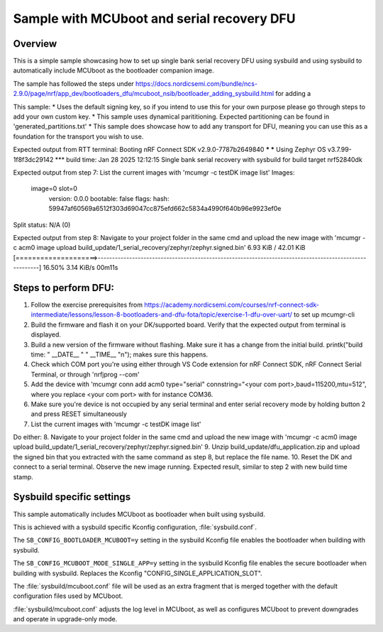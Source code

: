 Sample with MCUboot and serial recovery DFU
###################

Overview
********
This is a simple sample showcasing how to set up single bank serial recovery DFU using sysbuild and using sysbuild to automatically include MCUboot as the
bootloader companion image.

The sample has followed the steps under https://docs.nordicsemi.com/bundle/ncs-2.9.0/page/nrf/app_dev/bootloaders_dfu/mcuboot_nsib/bootloader_adding_sysbuild.html
for adding a 

This sample:
* Uses the default signing key, so if you intend to use this for your own purpose please go through steps to add your own custom key. 
* This sample uses dynamical parititioning. Expected partitioning can be found in 'generated_partitions.txt'
* This sample does showcase how to add any transport for DFU, meaning you can use this as a foundation for the transport you wish to use.

Expected output from RTT terminal:
Booting nRF Connect SDK v2.9.0-7787b2649840 ***
*** Using Zephyr OS v3.7.99-1f8f3dc29142 ***
build time: Jan 28 2025 12:12:15
Single bank serial recovery with sysbuild for build target nrf52840dk

Expected output from step 7: List the current images with 'mcumgr -c testDK image list'
Images:
 image=0 slot=0
    version: 0.0.0
    bootable: false
    flags: 
    hash: 59947af60569a6512f303d69047cc875efd662c5834a4990f640b96e9923ef0e
Split status: N/A (0)

Expected output from step 8: Navigate to your project folder in the same cmd and upload the new image with 'mcumgr -c acm0 image upload build_update/1_serial_recovery/zephyr/zephyr.signed.bin'
6.93 KiB / 42.01 KiB [====================>-------------------------------------------------------------------------------------------------------]  16.50% 3.14 KiB/s 00m11s


Steps to perform DFU:
********
1. Follow the exercise prerequisites from https://academy.nordicsemi.com/courses/nrf-connect-sdk-intermediate/lessons/lesson-8-bootloaders-and-dfu-fota/topic/exercise-1-dfu-over-uart/ to set up mcumgr-cli
2. Build the firmware and flash it on your DK/supported board. Verify that the expected output from terminal is displayed.
3. Build a new version of the firmware without flashing. Make sure it has a change from the initial build. printk("build time: " __DATE__ " " __TIME__ "\n"); makes sure this happens.
4. Check which COM port you're using either through VS Code extension for nRF Connect SDK, nRF Connect Serial Terminal, or through 'nrfjprog --com'
5. Add the device with 'mcumgr conn add acm0 type="serial" connstring="<your com port>,baud=115200,mtu=512", where you replace <your com port> with for instance COM36.
6. Make sure you're device is not occupied by any serial terminal and enter serial recovery mode by holding button 2 and press RESET simultaneously
7. List the current images with 'mcumgr -c testDK image list'

Do either:
8. Navigate to your project folder in the same cmd and upload the new image with 'mcumgr -c acm0 image upload build_update/1_serial_recovery/zephyr/zephyr.signed.bin'
9. Unzip build_update/dfu_application.zip and upload the signed bin that you extracted with the same command as step 8, but replace the file name.
10. Reset the DK and connect to a serial terminal. Observe the new image running. Expected result, similar to step 2 with new build time stamp.

Sysbuild specific settings
**************************

This sample automatically includes MCUboot as bootloader when built using sysbuild.

This is achieved with a sysbuild specific Kconfig configuration,
:file:`sysbuild.conf`.

The ``SB_CONFIG_BOOTLOADER_MCUBOOT=y`` setting in the sysbuild Kconfig file
enables the bootloader when building with sysbuild.

The ``SB_CONFIG_MCUBOOT_MODE_SINGLE_APP=y`` setting in the sysbuild Kconfig file
enables the secure bootloader when building with sysbuild. Replaces the Kconfig "CONFIG_SINGLE_APPLICATION_SLOT".

The :file:`sysbuild/mcuboot.conf` file will be used as an extra fragment that
is merged together with the default configuration files used by MCUboot.

:file:`sysbuild/mcuboot.conf` adjusts the log level in MCUboot, as well as
configures MCUboot to prevent downgrades and operate in upgrade-only mode.

